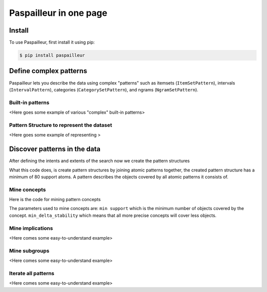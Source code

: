 Paspailleur in one page
=======================

.. _installation:

Install
-------

To use Paspailleur, first install it using pip:

.. code-block:: console

   $ pip install paspailleur


Define complex patterns
-----------------------

Paspailleur lets you describe the data using complex "patterns" such as itemsets (``ItemSetPattern``), intervals (``IntervalPattern``), categories (``CategorySetPattern``), and ngrams (``NgramSetPattern``).

Built-in patterns
.................

<Here goes some example of various "complex" built-in patterns>

Pattern Structure to represent the dataset
..........................................

<Here goes some example of representing >


Discover patterns in the data
-----------------------------

After defining the intents and extents of the search now we create the pattern structures

.. code-block:: python
   :linenos:

   from paspailleur.pattern_structures.pattern_structure import PatternStructure

   ps = PatternStructure()
   ps.fit(context, min_atom_support=80)

What this code does, is create pattern structures by joining atomic patterns together, the created pattern structure has a minimum of 80 support atoms.
A pattern describes the objects covered by all atomic patterns it consists of.

Mine concepts
.............

Here is the code for mining pattern concepts

.. code-block:: python
   :linenos:

   concepts = ps.mine_concepts(min_delta_stability=20, min_support=80, algorithm='gSofia', use_tqdm=True)
   print(  type(concepts), len(concepts))

The parameters used to mine concepts are:
``min support`` which is the minimum number of objects covered by the concept.
``min_delta_stability`` which means that all more precise concepts will cover less objects.

Mine implications
.................

<Here comes some easy-to-understand example>

Mine subgroups
..............

<Here comes some easy-to-understand example>

Iterate all patterns
....................

<Here comes some easy-to-understand example>